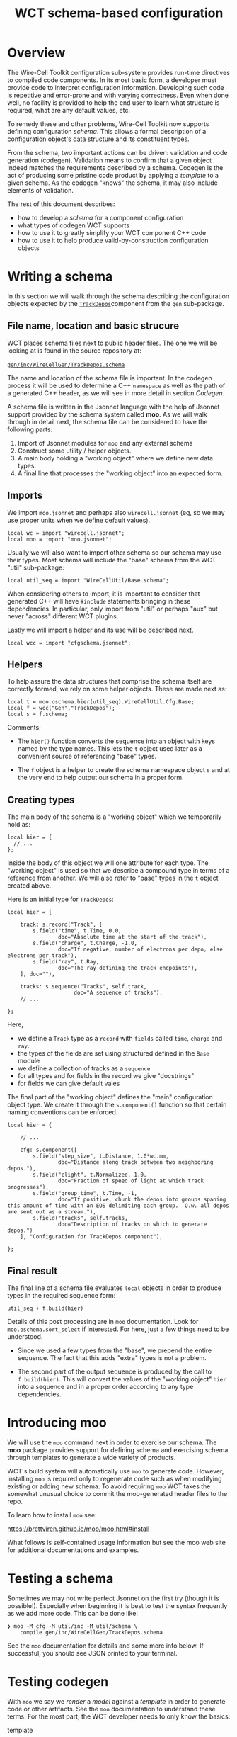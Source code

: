 #+title: WCT schema-based configuration

* Overview

The Wire-Cell Toolkit configuration sub-system provides run-time
directives to compiled code components.  In its most basic form, a
developer must provide code to interpret configuration information.
Developing such code is repetitive and error-prone and with varying
correctness.  Even when done well, no facility is provided to help the
end user to learn what structure is required, what are any default
values, etc.

To remedy these and other problems, Wire-Cell Toolkit now supports
defining configuration /schema/.  This allows a formal description of a
configuration object's data structure and its constituent types.

From the schema, two important actions can be driven: validation and
code generation (codegen).  Validation means to confirm that a given
object indeed matches the requirements described by a schema.  Codegen
is the act of producing some pristine code product by applying a
/template/ to a given schema.  As the codegen "knows" the schema, it may
also include elements of validation.

The rest of this document describes:

- how to develop a /schema/ for a component configuration
- what types of codegen WCT supports
- how to use it to greatly simplify your WCT component C++ code
- how to use it to help produce valid-by-construction configuration objects


* Writing a schema

In this section we will walk through the schema describing the
configuration objects expected by the [[../../gen/src/TrackDepos.cxx][​~TrackDepos~​]] component from the
~gen~ sub-package.

** File name, location and basic strucure

WCT places schema files next to public header files.  The one we will
be looking at is found in the source repository at:

[[../../gen/inc/WireCellGen/TrackDepos.schema][​~gen/inc/WireCellGen/TrackDepos.schema~​]]

The name and location of the schema file is important.  In the codegen
process it will be used to determine a C++ ~namespace~ as well as the
path of a generated C++ header, as we will see in more detail in
section [[Codegen]].

A schema file is written in the Jsonnet language with the help of
Jsonnet support provided by the schema system called *moo*.  As we will
walk through in detail next, the schema file can be considered to have
the following parts:

1. Import of Jsonnet modules for ~moo~ and any external schema
2. Construct some utility / helper objects.
3. A main body holding a "working object" where we define new data types.
4. A final line that processes the "working object" into an expected form.

** Imports

We import ~moo.jsonnet~ and perhaps also ~wirecell.jsonnet~ (eg, so we may
use proper units when we define default values).

#+begin_src jsonnet
local wc = import "wirecell.jsonnet";
local moo = import "moo.jsonnet";
#+end_src

Usually we will also want to import other schema so our schema may use
their types.  Most schema will include the "base" schema from the WCT
"util" sub-package:

#+begin_src jsonnet
local util_seq = import "WireCellUtil/Base.schema";
#+end_src

When considering others to import, it is important to consider that
generated C++ will have ~#include~ statements bringing in these
dependencies.  In particular, only import from "util" or perhaps "aux"
but never "across" different WCT plugins.

Lastly we will import a helper and its use will be described next.

#+begin_src jsonnet
local wcc = import "cfgschema.jsonnet";
#+end_src

** Helpers

To help assure the data structures that comprise the schema itself are
correctly formed, we rely on some helper objects.  These are made next
as:

#+begin_src jsonnet
local t = moo.oschema.hier(util_seq).WireCellUtil.Cfg.Base;
local f = wcc("Gen","TrackDepos");
local s = f.schema;
#+end_src

Comments:

- The ~hier()~ function converts the sequence into an object with keys
  named by the type names.  This lets the ~t~ object used later as a
  convenient source of referencing "base" types.

- The ~f~ object is a helper to create the schema namespace object ~s~ and
  at the very end to help output our schema in a proper form.

** Creating types

The main body of the schema is a "working object" which we temporarily
hold as:

#+begin_src jsonnet
local hier = {
  // ...    
};
#+end_src

Inside the body of this object we will one attribute for each type.
The "working object" is used so that we describe a compound type in
terms of a reference from another.  We will also refer to "base" types
in the ~t~ object created above.

Here is an initial type for ~TrackDepos~:

#+begin_src jsonnet
    local hier = {
    
        track: s.record("Track", [
            s.field("time", t.Time, 0.0,
                    doc="Absolute time at the start of the track"),
            s.field("charge", t.Charge, -1.0,
                    doc="If negative, number of electrons per depo, else electrons per track"),
            s.field("ray", t.Ray,
                    doc="The ray defining the track endpoints"),
        ], doc=""),
  
        tracks: s.sequence("Tracks", self.track,
                         doc="A sequence of tracks"),
        // ...
  
    };
#+end_src

Here,

- we define a ~Track~ type as a ~record~ with ~fields~ called ~time~, ~charge~ and ~ray~.
- the types of the fields are set using structured defined in the ~Base~ module
- we define a collection of tracks as a ~sequence~
- for all types and for fields in the record we give "docstrings"
- for fields we can give default vales

The final part of the "working object" defines the "main"
configuration object type.  We create it through the ~s.component()~
function so that certain naming conventions can be enforced.

#+begin_src jsonnet
  local hier = {
  
      // ...
  
      cfg: s.component([
          s.field("step_size", t.Distance, 1.0*wc.mm,
                  doc="Distance along track between two neighboring depos."),
          s.field("clight", t.Normalized, 1.0,
                  doc="Fraction of speed of light at which track progresses"),
          s.field("group_time", t.Time, -1,
                  doc="If positive, chunk the depos into groups spaning this amount of time with an EOS delimiting each group.  O.w. all depos are sent out as a stream."),
          s.field("tracks", self.tracks,
                  doc="Description of tracks on which to generate depos.")
      ], "Configuration for TrackDepos component"),
  
  };
#+end_src

** Final result

The final line of a schema file evaluates ~local~ objects in order to
produce types in the required sequence form:

#+begin_src jsonnet
util_seq + f.build(hier)
#+end_src

Details of this post processing are in ~moo~ documentation.  Look for
~moo.oschema.sort_select~ if interested.  For here, just a few things
need to be understood.

- Since we used a few types from the "base", we prepend the entire
  sequence.  The fact that this adds "extra" types is not a problem.

- The second part of the output sequence is produced by the call to
  ~f.build(hier)~.  This will convert the values of the "working object"
  ~hier~ into a sequence and in a proper order according to any type
  dependencies.


* Introducing moo 

We will use the ~moo~ command next in order to exercise our schema.  The
*moo* package provides support for defining schema and exercising schema
through templates to generate a wide variety of products.

WCT's build system will automatically use ~moo~ to generate code.
However, installing ~moo~ is required only to regenerate code such as
when modifying existing or adding new schema.  To avoid requiring ~moo~
WCT takes the somewhat unusual choice to commit the moo-generated
header files to the repo.

To learn how to install ~moo~ see:

  https://brettviren.github.io/moo/moo.html#install

What follows is self-contained usage information but see the moo web
site for additional documentations and examples.

* Testing a schema

Sometimes we may not write perfect Jsonnet on the first try (though it
is possible!).  Especially when beginning it is best to test the
syntax frequently as we add more code.  This can be done like:

#+begin_example
❯ moo -M cfg -M util/inc -M util/schema \
    compile gen/inc/WireCellGen/TrackDepos.schema
#+end_example

See the ~moo~ documentation for details and some more info below.  If
successful, you should see JSON printed to your terminal.

* Testing codegen

With ~moo~ we say we /render/ a /model/ against a /template/ in order to
generate code or other artifacts.  See the ~moo~ documentation to
understand these terms.  For the most part, the WCT developer needs to
only know the basics:

- template :: a file written in some target syntax (eg C++)
  interspersed with Jinja2 macros and markup.

- model :: a transformation of some data structure (eg a schema) into
  a new data structure to fit expectations of a template.

- render :: applying a schema to a template via a model

To further test your schema, it is useful to see how well it renders
to a C++ header file to reflect into ~struct~ and other types.

#+begin_example
❯ moo -g /lang:ocpp.jsonnet \
    -M util/inc -M cfg -M util/schema \
    -A path=WireCell.Gen.Cfg.TrackDepos \
    -A os=gen/inc/WireCellGen/TrackDepos.schema \
    render omodel.jsonnet util/schema/cfg.hpp.j2
#+end_example

See the ~moo~ documentation for the meaning of these arguments.  For
here, we say a few points

- The ~omodel.jsonnet~ file is provided by ~moo~ and defines the "model"
  object to be formed.
- The ~cfg.hpp.j2~ file is provided by WCT (in ~util/schema/~) and defines
  the "template" to which the model is applied.
- The ~-M~ adds directories to the path in which Jsonnet files are
  searched.  You may also add them to the env. var. ~MOO_LOAD_PATH~.
- The ~-A~ are Jsonnet /top-level arguments/ (TLAs) to the function defined by ~omodel.jsonnet~.

If all goes well you will see a C++ header file printed to stdout.  

* Build system

WCT's ~wscript~ will automatically process a schema to generate code by
locating them in the source area at

#+begin_example
<pkg>/inc/WireCell<Pkg>/<Component>.schema
#+end_example

So far two file are generated for each ~.schema~ file:

- ~<pkg>/inc/WireCell<Pkg>/Cfg/<Component>.hpp~ reflects the
  schema into C++ types and serialization methods.

- ~cfg/schema/<pkg>/<component>.jsonnet~ provides Jsonnet functions that
  may be used to help construct configuration objects.  These
  insinuate some validation code so any bugs in configuration code are
  caught at Jsonnet compile time.

If ~moo~ is not found during ~./wcb configure ...~ or if no change has
been made to the ~.schema~ files, no codegen will be performed.

* Refactoring configurable component

Before the above schema and codegen support was added to WCT, many
configurable components have been developed.  Their "old style" code
patterns can continue to work.  However, with a small amount of work
they can be refactored and the resulting C++ code will become simpler
and more robust.

The basic steps are:

1. Develop new schema matching existing.

2. Change base class from ~IConfigurable~ to ~Aux::Configurable<Config>~

3. Remove ~default_configuration()~ and ~configure()~ methods.

4. Translate usage of configuration info from JsonCPP to ~m_cfg~.

Details for each step are now given using ~TrackDepos~ as an example.

** Develop new schema

Depending on the component, the code which (implicitly) defines the
configuration schema may be concentrated in the ~IConfigurable~
interface methods or may be more broadly spread throughout the other
methods of your component.  Read though carefully to find where the
JsonCPP object is accessed.  Every key used to access it should become
a field in a record schema.

For this initial refactoring, it is suggested to avoid making changes
to the implicit schema.  Focus on performing a *transliteration* from
implicit to explicit.

** Change base classes

Old style code gained configuration by implementing the ~IConfigurable~
interface base class.  Remove it from the inheritance chain and add
instead ~Aux::Configurable<Config>~.  Focusing on just the relevant
lines:

#+begin_src c++
#include "WireCellAux/Configurable.h"
#include "WireCellGen/Cfg/TrackDepos.hpp"
namespace WireCell::Gen {

  using WireCell::Gen::Cfg::TrackDepos::Config;
  
  /// A producer of depositions created from some number of simple, linear tracks.
  class TrackDepos : public Aux::Logger,
                     public Aux::Configurable<Config>, 
                     public IDepoSource {  

#+end_src

The ~Config~ type is a ~struct~ from ~Cfg/TrackDepos.hpp~ which was
generated from the schema.

** Remove ~IConfigurable~ methods

In old style code we defined two methods of the ~IConfigurable~
interface to handle configuration information:

- ~default_configuration()~ to return a default JsonCPP object
- ~configure()~ to accept a JsonCPP object from user

Both of these are now provided by the ~Aux::Configurable~ base class and
should eventually be *removed* from your component class.  There are
some caveats w.r.t. ~configure()~:

- The ~configure()~ method is also used as a one-time, post-config entry
  method.  If your component requires that entry, move the
  initialization code into a new ~configured()~ method.  This will be
  called by the base class at the end of ~configure()~.

- In rare cases, ~configure()~ may be kept if some munging of the
  JsonCPP object is needed.  For example, to keep backwards
  compatibility wit some obsolete (implicit) schema.

** Translate usage of config info

The ~Aux::Configurable<Config>~ base class provides a ~protected~ data
member of type ~Config~ called ~m_cfg~.  This ~struct~ has all its
attributes set according to schema default and user-provided config
data.  It is thus what your new refactored code should use.

In translating to using ~m_cfg~ a number of patterns will likely be seen:

- Where the JsonCPP object was held as a member, translate its use, eg, from ~m_jcfg["key"]~ to ~m_cfg.key~.
- Where a config value was stored as a member, eg with ~m_key = get(cfg, "key", m_key)~ delete the ~m_key~ as an class attribute and instead use ~m_cfg.key~ in the code.


* Configuration objects construction functions

Besides generating C++, we use the schema to generate Jsonnet which
defines configuration object construction functions.  These functions
help define configuration objects as they insinuate type validation
code and provide arguments which reflect the schema.  Both patterns
help to turn bugs that would otherwise not be caught until run-time
into bugs that are caught more immediately by the Jsonnet compiler.

As described above, these are defined in files under
~cfg/schema/<pkg>/<component>.jsonnet~.  Some example usage:


#+begin_src jsonnet
  local b = import "schema/util/base.jsonnet";
  b.util.base.Point()
#+end_src

Gives:

#+begin_src json
{
   "x": 0,
   "y": 0,
   "z": 0
}
#+end_src

While trying to give some wrong value:

#+begin_src jsonnet
b.util.base.Point(wrong=42)
#+end_src

Gives

#+begin_example
RUNTIME ERROR: function has no parameter wrong
	<cmdline>:1:46-73	
#+end_example

Or a wrong type:

#+begin_src jsonnet
b.util.base.Point(x="fortytwo");
#+end_src

#+begin_example
RUNTIME ERROR: Assertion failed.
	cfg/schema/util/base.jsonnet:24:22-58	function <anonymous>
	cfg/schema/util/base.jsonnet:51:16-39	object <anonymous>
	During manifestation	
#+end_example

* Conversion to-do

** [4/48] gen [8%]

Below is a check list of components to refactor.  Maybe daunting but
as a point of comparison, Ductor took about 30 minutes while also
paying attention to meetings and fixing some regressions added to
TrackDepos.

#+begin_example
❯ for n in (grep -c IConfigurable *.h|grep -v :0 | sed -e 's/\.h:.*//g')
      echo -- '- [ ] '$n
  end
#+end_example

** gen

- [ ] AddCoherentNoise
- [ ] AddNoise
- [X] AnodePlane
- [ ] BlipSource
- [ ] ColdElecResponse
- [ ] DepoBagger
- [ ] DepoChunker
- [ ] DepoFanout
- [ ] DepoFramer
- [ ] DepoMerger
- [ ] DepoSetFanout
- [X] DepoSplat
- [ ] DepoTransform
- [ ] DepoZipper
- [ ] Detsim
- [ ] Diffuser
- [ ] Digitizer
- [ ] Drifter
- [X] Ductor (removed)
- [ ] EmpiricalNoiseModel
- [ ] Fourdee
- [ ] FrameFanin
- [ ] FrameFanout
- [ ] FrameSummer
- [ ] MegaAnodePlane
- [ ] Misconfigure
- [ ] MultiDuctor
- [ ] NoiseSource
- [ ] PerChannelVariation
- [ ] PlaneDiffuser
- [ ] PlaneImpactResponse
- [ ] Random
- [ ] RCResponse
- [ ] RecombinationModels
- [ ] Reframer
- [ ] ResponseSys
- [ ] Retagger
- [ ] SilentNoise
- [ ] StaticChannelStatus
- [ ] TimeGatedDepos
- [X] TrackDepos
- [ ] TruthSmearer
- [ ] TruthTraceID
- [ ] WarmElecResponse
- [ ] WireBoundedDepos
- [ ] WireParams
- [ ] WireSchemaFile
- [ ] WireSource

** sio

- [ ] BeeDepoSource
- [ ] JsonDepoSource
- [ ] NumpyDepoLoader
- [ ] NumpyDepoSaver
- [X] NumpyFrameSaver
